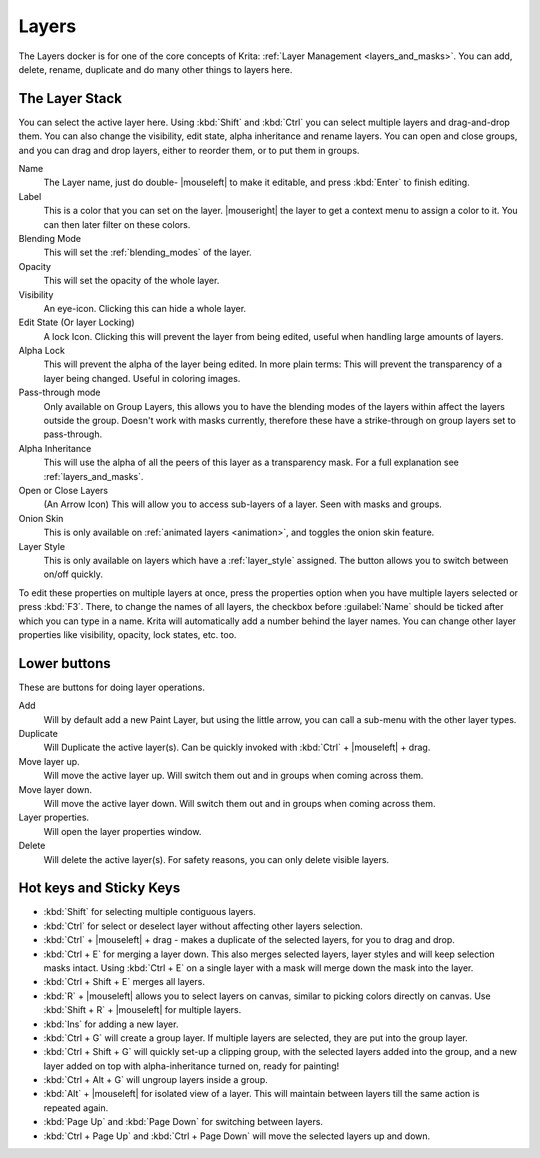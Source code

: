 .. meta::
   :description:
        Overview of the layers docker.

.. metadata-placeholder

   :authors: - Wolthera van Hövell tot Westerflier <griffinvalley@gmail.com>
             - Scott Petrovic
             - Raghavendra Kamath <raghavendr.raghu@gmail.com>
   :license: GNU free documentation license 1.3 or later.

.. index:: ! Layers, Passthrough Mode, Alpha Inheritance, Blending Mode, Label, Onion Skin, Layer Style, Alpha Lock
.. _layer_docker:

======
Layers
======

.. image:: /images/dockers/Krita_Layers_Docker.png

The Layers docker is for one of the core concepts of Krita: :ref:`Layer Management <layers_and_masks>`. You can add, delete, rename, duplicate and do many other things to layers here.

The Layer Stack
---------------

You can select the active layer here. Using :kbd:`Shift` and :kbd:`Ctrl` you can select multiple layers and drag-and-drop them. You can also change the visibility, edit state, alpha inheritance and rename layers. You can open and close groups, and you can drag and drop layers, either to reorder them, or to put them in groups.

Name
    The Layer name, just do double- |mouseleft| to make it editable, and press :kbd:`Enter` to finish editing.
Label
    This is a color that you can set on the layer. |mouseright| the layer to get a context menu to assign a color to it. You can then later filter on these colors.
Blending Mode
    This will set the :ref:`blending_modes` of the layer.
Opacity
    This will set the opacity of the whole layer.
Visibility
    An eye-icon. Clicking this can hide a whole layer.
Edit State (Or layer Locking)
    A lock Icon. Clicking this will prevent the layer from being edited, useful when handling large amounts of layers.
Alpha Lock
    This will prevent the alpha of the layer being edited. In more plain terms: This will prevent the transparency of a layer being changed. Useful in coloring images.
Pass-through mode
    Only available on Group Layers, this allows you to have the blending modes of the layers within affect the layers outside the group. Doesn't work with masks currently, therefore these have a strike-through on group layers set to pass-through.
Alpha Inheritance
    This will use the alpha of all the peers of this layer as a transparency mask. For a full explanation see :ref:`layers_and_masks`.
Open or Close Layers
    (An Arrow Icon) This will allow you to access sub-layers of a layer. Seen with masks and groups.
Onion Skin
    This is only available on :ref:`animated layers <animation>`, and toggles the onion skin feature.
Layer Style
    This is only available on layers which have a :ref:`layer_style` assigned. The button allows you to switch between on/off quickly.

To edit these properties on multiple layers at once, press the properties option when you have multiple layers selected or press :kbd:`F3`.
There, to change the names of all layers, the checkbox before :guilabel:`Name` should be ticked after which you can type in a name. Krita will automatically add a number behind the layer names. You can change other layer properties like visibility, opacity, lock states, etc. too.

.. image:: /images/layers/Krita-multi-layer-edit.png

Lower buttons
-------------

These are buttons for doing layer operations.

Add
    Will by default add a new Paint Layer, but using the little arrow, you can call a sub-menu with the other layer types.
Duplicate
    Will Duplicate the active layer(s). Can be quickly invoked with :kbd:`Ctrl` + |mouseleft| + drag.
Move layer up.
    Will move the active layer up. Will switch them out and in groups when coming across them.
Move layer down.
    Will move the active layer down. Will switch them out and in groups when coming across them.
Layer properties.
    Will open the layer properties window.
Delete
    Will delete the active layer(s). For safety reasons, you can only delete visible layers.

Hot keys and Sticky Keys
------------------------

* :kbd:`Shift` for selecting multiple contiguous layers.
* :kbd:`Ctrl` for select or deselect layer without affecting other layers selection.
* :kbd:`Ctrl` + |mouseleft| + drag - makes a duplicate of the selected layers, for you to drag and drop.
* :kbd:`Ctrl + E` for merging a layer down. This also merges selected layers, layer styles and will keep selection masks intact. Using :kbd:`Ctrl + E` on a single layer with a mask will merge down the mask into the layer.
* :kbd:`Ctrl + Shift + E` merges all layers.
* :kbd:`R` + |mouseleft| allows you to select layers on canvas, similar to picking colors directly on canvas. Use :kbd:`Shift + R` + |mouseleft| for multiple layers.
* :kbd:`Ins` for adding a new layer. 
* :kbd:`Ctrl + G` will create a group layer. If multiple layers are selected, they are put into the group layer.
* :kbd:`Ctrl + Shift + G` will quickly set-up a clipping group, with the selected layers added into the group, and a new layer added on top with alpha-inheritance turned on, ready for painting!
* :kbd:`Ctrl + Alt + G` will ungroup layers inside a group.
* :kbd:`Alt` + |mouseleft| for isolated view of a layer. This will maintain between layers till the same action is repeated again.
* :kbd:`Page Up` and :kbd:`Page Down` for switching between layers.
* :kbd:`Ctrl + Page Up` and :kbd:`Ctrl + Page Down` will move the selected layers up and down.

